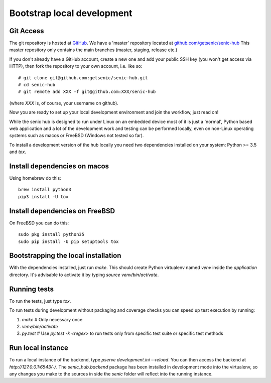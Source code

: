 ***************************
Bootstrap local development
***************************

Git Access
----------

The git repository is hosted at `GitHub <https://github.com/>`_. We have a 'master' repository located at `github.com/getsenic/senic-hub <https://github.com/getsenic/senic-hub>`_ This master repository only contains the main branches (master, staging, release etc.)

If you don't already have a GitHub account, create a new one and add your public SSH key (you won't get access via HTTP), then fork the repository to your own account, i.e. like so::

    # git clone git@github.com:getsenic/senic-hub.git
    # cd senic-hub
    # git remote add XXX -f git@github.com:XXX/senic-hub 

(where `XXX` is, of course, your username on github).

Now you are ready to set up your local development environment and join the workflow, just read on!

While the senic hub is designed to run under Linux on an embedded device most of it is just a 'normal', Python based web application and a lot of the development work and testing can be performed locally, even on non-Linux operating systems such as macos or FreeBSD (Windows not tested so far).

To install a development version of the hub locally you need two dependencies installed on your system: Python >= 3.5 and `tox`.


Install dependencies on macos
-----------------------------

Using homebrew do this::

    brew install python3
    pip3 install -U tox


Install dependencies on FreeBSD
-------------------------------

On FreeBSD you can do this::

    sudo pkg install python35
    sudo pip install -U pip setuptools tox


Bootstrapping the local installation
------------------------------------

With the dependencies installed, just run `make`.
This should create Python virtualenv named `venv` inside the `application` directory.
It's advisable to activate it by typing `source venv/bin/activate`.


Running tests
-------------

To run the tests, just type `tox`.

To run tests during development without packaging and coverage checks you can speed up test execution by running:

1. `make` # Only necessary once
2. `venv/bin/activate`
3. `py.test` # Use `py.test -k <regex>` to run tests only from specific test suite or specific test methods


Run local instance
------------------

To run a local instance of the backend, type `pserve development.ini --reload`.
You can then access the backend at `http://127.0.0.1:6543/-/`.
The `senic_hub.backend` package has been installed in development mode into the virtualenv, so any changes you make to the sources in side the `senic` folder will reflect into the running instance.
